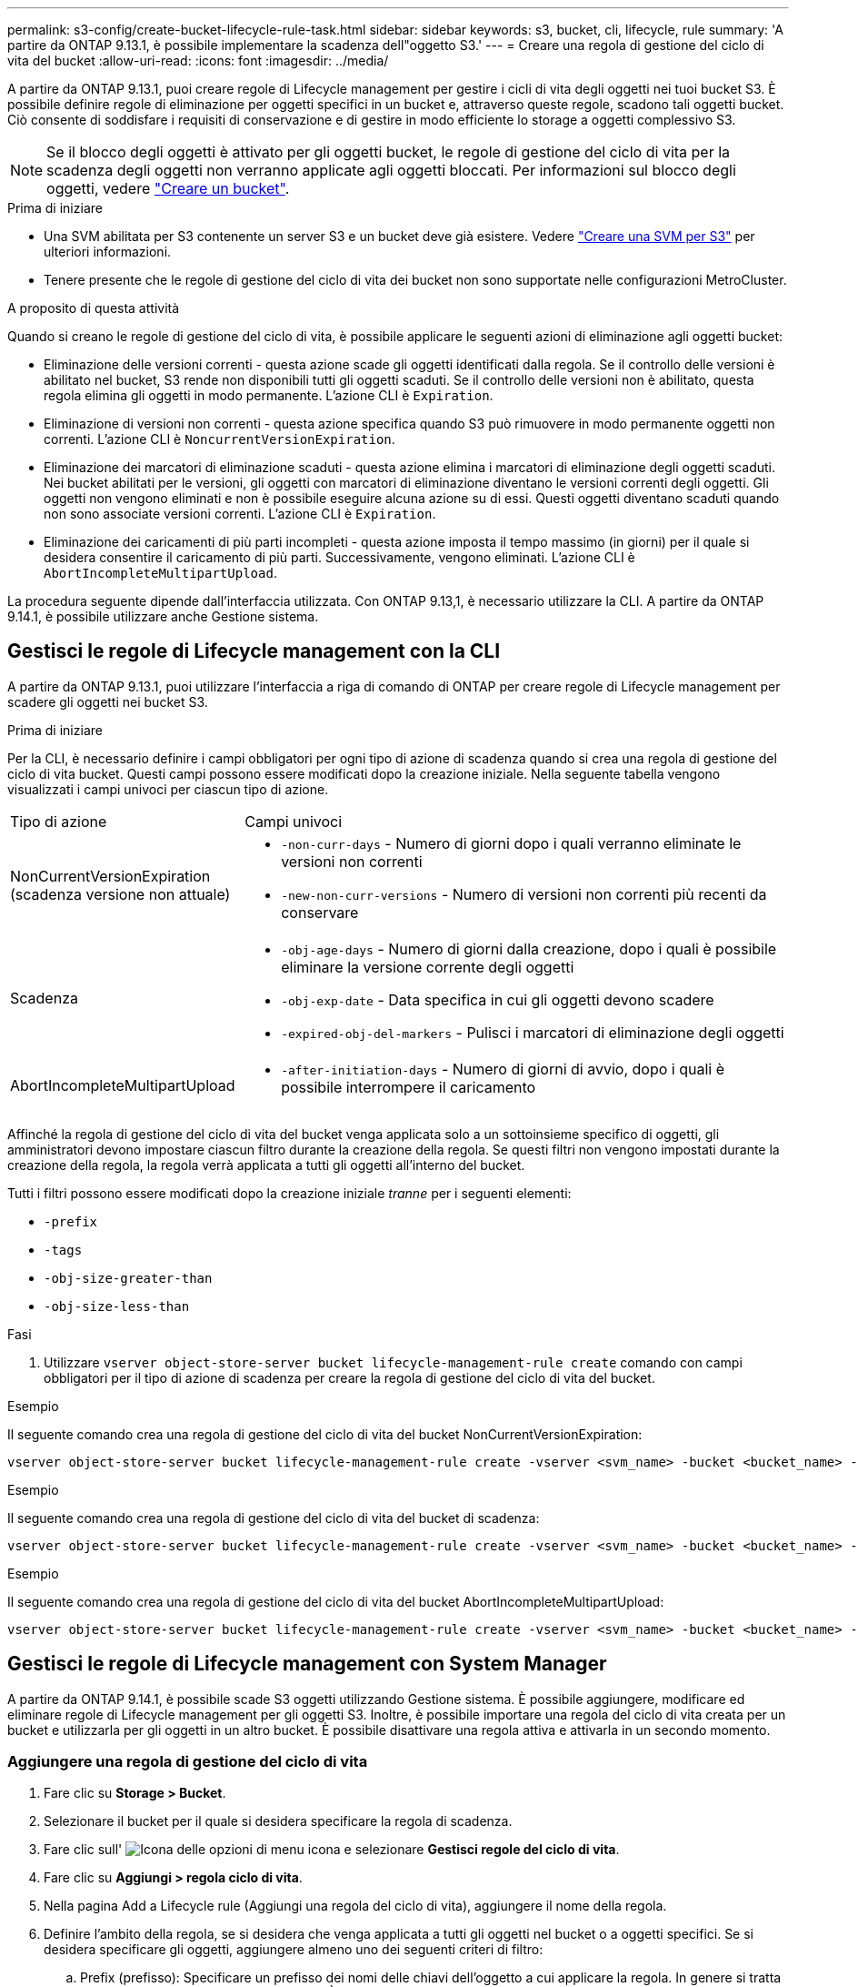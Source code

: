 ---
permalink: s3-config/create-bucket-lifecycle-rule-task.html 
sidebar: sidebar 
keywords: s3, bucket, cli, lifecycle, rule 
summary: 'A partire da ONTAP 9.13.1, è possibile implementare la scadenza dell"oggetto S3.' 
---
= Creare una regola di gestione del ciclo di vita del bucket
:allow-uri-read: 
:icons: font
:imagesdir: ../media/


[role="lead"]
A partire da ONTAP 9.13.1, puoi creare regole di Lifecycle management per gestire i cicli di vita degli oggetti nei tuoi bucket S3. È possibile definire regole di eliminazione per oggetti specifici in un bucket e, attraverso queste regole, scadono tali oggetti bucket. Ciò consente di soddisfare i requisiti di conservazione e di gestire in modo efficiente lo storage a oggetti complessivo S3.


NOTE: Se il blocco degli oggetti è attivato per gli oggetti bucket, le regole di gestione del ciclo di vita per la scadenza degli oggetti non verranno applicate agli oggetti bloccati. Per informazioni sul blocco degli oggetti, vedere link:../s3-config/create-bucket-task.html["Creare un bucket"].

.Prima di iniziare
* Una SVM abilitata per S3 contenente un server S3 e un bucket deve già esistere. Vedere link:create-svm-s3-task.html["Creare una SVM per S3"] per ulteriori informazioni.
* Tenere presente che le regole di gestione del ciclo di vita dei bucket non sono supportate nelle configurazioni MetroCluster.


.A proposito di questa attività
Quando si creano le regole di gestione del ciclo di vita, è possibile applicare le seguenti azioni di eliminazione agli oggetti bucket:

* Eliminazione delle versioni correnti - questa azione scade gli oggetti identificati dalla regola. Se il controllo delle versioni è abilitato nel bucket, S3 rende non disponibili tutti gli oggetti scaduti. Se il controllo delle versioni non è abilitato, questa regola elimina gli oggetti in modo permanente. L'azione CLI è `Expiration`.
* Eliminazione di versioni non correnti - questa azione specifica quando S3 può rimuovere in modo permanente oggetti non correnti. L'azione CLI è `NoncurrentVersionExpiration`.
* Eliminazione dei marcatori di eliminazione scaduti - questa azione elimina i marcatori di eliminazione degli oggetti scaduti.
Nei bucket abilitati per le versioni, gli oggetti con marcatori di eliminazione diventano le versioni correnti degli oggetti. Gli oggetti non vengono eliminati e non è possibile eseguire alcuna azione su di essi. Questi oggetti diventano scaduti quando non sono associate versioni correnti. L'azione CLI è `Expiration`.
* Eliminazione dei caricamenti di più parti incompleti - questa azione imposta il tempo massimo (in giorni) per il quale si desidera consentire il caricamento di più parti. Successivamente, vengono eliminati. L'azione CLI è `AbortIncompleteMultipartUpload`.


La procedura seguente dipende dall'interfaccia utilizzata. Con ONTAP 9.13,1, è necessario utilizzare la CLI. A partire da ONTAP 9.14.1, è possibile utilizzare anche Gestione sistema.



== Gestisci le regole di Lifecycle management con la CLI

A partire da ONTAP 9.13.1, puoi utilizzare l'interfaccia a riga di comando di ONTAP per creare regole di Lifecycle management per scadere gli oggetti nei bucket S3.

.Prima di iniziare
Per la CLI, è necessario definire i campi obbligatori per ogni tipo di azione di scadenza quando si crea una regola di gestione del ciclo di vita bucket. Questi campi possono essere modificati dopo la creazione iniziale. Nella seguente tabella vengono visualizzati i campi univoci per ciascun tipo di azione.

[cols="30,70"]
|===


| Tipo di azione | Campi univoci 


 a| 
NonCurrentVersionExpiration (scadenza versione non attuale)
 a| 
* `-non-curr-days` - Numero di giorni dopo i quali verranno eliminate le versioni non correnti
* `-new-non-curr-versions` - Numero di versioni non correnti più recenti da conservare




 a| 
Scadenza
 a| 
* `-obj-age-days` - Numero di giorni dalla creazione, dopo i quali è possibile eliminare la versione corrente degli oggetti
* `-obj-exp-date` - Data specifica in cui gli oggetti devono scadere
* `-expired-obj-del-markers` - Pulisci i marcatori di eliminazione degli oggetti




 a| 
AbortIncompleteMultipartUpload
 a| 
* `-after-initiation-days` - Numero di giorni di avvio, dopo i quali è possibile interrompere il caricamento


|===
Affinché la regola di gestione del ciclo di vita del bucket venga applicata solo a un sottoinsieme specifico di oggetti, gli amministratori devono impostare ciascun filtro durante la creazione della regola. Se questi filtri non vengono impostati durante la creazione della regola, la regola verrà applicata a tutti gli oggetti all'interno del bucket.

Tutti i filtri possono essere modificati dopo la creazione iniziale _tranne_ per i seguenti elementi: +

* `-prefix`
* `-tags`
* `-obj-size-greater-than`
* `-obj-size-less-than`


.Fasi
. Utilizzare `vserver object-store-server bucket lifecycle-management-rule create` comando con campi obbligatori per il tipo di azione di scadenza per creare la regola di gestione del ciclo di vita del bucket.


.Esempio
Il seguente comando crea una regola di gestione del ciclo di vita del bucket NonCurrentVersionExpiration:

[listing]
----
vserver object-store-server bucket lifecycle-management-rule create -vserver <svm_name> -bucket <bucket_name> -rule-id <rule_name> -action NonCurrentVersionExpiration -index <lifecycle_rule_index_integer> -is-enabled {true|false} -prefix <object_name> -tags <text> -obj-size-greater-than {<integer>[KB|MB|GB|TB|PB]} -obj-size-less-than {<integer>[KB|MB|GB|TB|PB]} -new-non-curr-versions <integer> -non-curr-days <integer>
----
.Esempio
Il seguente comando crea una regola di gestione del ciclo di vita del bucket di scadenza:

[listing]
----
vserver object-store-server bucket lifecycle-management-rule create -vserver <svm_name> -bucket <bucket_name> -rule-id <rule_name> -action Expiration -index <lifecycle_rule_index_integer> -is-enabled {true|false} -prefix <object_name> -tags <text> -obj-size-greater-than {<integer>[KB|MB|GB|TB|PB]} -obj-size-less-than {<integer>[KB|MB|GB|TB|PB]} -obj-age-days <integer> -obj-exp-date <"MM/DD/YYYY HH:MM:SS"> -expired-obj-del-marker {true|false}
----
.Esempio
Il seguente comando crea una regola di gestione del ciclo di vita del bucket AbortIncompleteMultipartUpload:

[listing]
----
vserver object-store-server bucket lifecycle-management-rule create -vserver <svm_name> -bucket <bucket_name> -rule-id <rule_name> -action AbortIncompleteMultipartUpload -index <lifecycle_rule_index_integer> -is-enabled {true|false} -prefix <object_name> -tags <text> -obj-size-greater-than {<integer>[KB|MB|GB|TB|PB]} -obj-size-less-than {<integer>[KB|MB|GB|TB|PB]} -after-initiation-days <integer>
----


== Gestisci le regole di Lifecycle management con System Manager

A partire da ONTAP 9.14.1, è possibile scade S3 oggetti utilizzando Gestione sistema. È possibile aggiungere, modificare ed eliminare regole di Lifecycle management per gli oggetti S3. Inoltre, è possibile importare una regola del ciclo di vita creata per un bucket e utilizzarla per gli oggetti in un altro bucket. È possibile disattivare una regola attiva e attivarla in un secondo momento.



=== Aggiungere una regola di gestione del ciclo di vita

. Fare clic su *Storage > Bucket*.
. Selezionare il bucket per il quale si desidera specificare la regola di scadenza.
. Fare clic sull' image:icon_kabob.gif["Icona delle opzioni di menu"] icona e selezionare *Gestisci regole del ciclo di vita*.
. Fare clic su *Aggiungi > regola ciclo di vita*.
. Nella pagina Add a Lifecycle rule (Aggiungi una regola del ciclo di vita), aggiungere il nome della regola.
. Definire l'ambito della regola, se si desidera che venga applicata a tutti gli oggetti nel bucket o a oggetti specifici. Se si desidera specificare gli oggetti, aggiungere almeno uno dei seguenti criteri di filtro:
+
.. Prefix (prefisso): Specificare un prefisso dei nomi delle chiavi dell'oggetto a cui applicare la regola. In genere si tratta del percorso o della cartella dell'oggetto. È possibile immettere un prefisso per regola. A meno che non venga fornito un prefisso valido, la regola si applica a tutti gli oggetti in un bucket.
.. Tag: Specificare fino a tre coppie chiave e valore (tag) per gli oggetti a cui la regola deve essere applicata. Per il filtraggio vengono utilizzate solo chiavi valide. Il valore è facoltativo. Tuttavia, se si aggiungono valori, assicurarsi di aggiungere solo valori validi per le chiavi corrispondenti.
.. Dimensioni: È possibile limitare l'ambito tra le dimensioni minime e massime degli oggetti. È possibile immettere uno o entrambi i valori. L'unità predefinita è MiB.


. Specificare l'azione:
+
.. *Scade la versione corrente degli oggetti*: Impostare una regola per rendere tutti gli oggetti correnti permanentemente non disponibili dopo un numero specifico di giorni dalla loro creazione o in una data specifica. Questa opzione non è disponibile se è selezionata l'opzione *Elimina marcatori eliminazione oggetto scaduto*.
.. *Eliminare definitivamente le versioni non correnti*: Specificare il numero di giorni dopo il quale la versione diventa non corrente e successivamente può essere eliminata, e il numero di versioni da conservare.
.. *Elimina marcatori di eliminazione oggetto scaduto*: Selezionare questa azione per eliminare gli oggetti con marcatori di eliminazione scaduti, ovvero i marcatori di eliminazione senza un oggetto corrente associato.
+

NOTE: Questa opzione non è disponibile quando si seleziona l'opzione *scadenza della versione corrente degli oggetti* che elimina automaticamente tutti gli oggetti dopo il periodo di conservazione. Questa opzione diventa anche non disponibile quando si utilizzano i tag degli oggetti per il filtraggio.

.. *Elimina upload multiparte incompleti*: Consente di impostare il numero di giorni dopo il quale i caricamenti multiparte incompleti devono essere eliminati. Se i caricamenti multiparte in corso non riescono entro il periodo di conservazione specificato, è possibile eliminare i caricamenti multiparte incompleti. Questa opzione diventa non disponibile quando si utilizzano i tag degli oggetti per il filtraggio.
.. Fare clic su *Save* (Salva).






=== Importare una regola del ciclo di vita

. Fare clic su *Storage > Bucket*.
. Selezionare il bucket per il quale si desidera importare la regola di scadenza.
. Fare clic sull' image:icon_kabob.gif["Icona delle opzioni di menu"] icona e selezionare *Gestisci regole del ciclo di vita*.
. Fare clic su *Aggiungi > Importa una regola*.
. Selezionare il bucket dal quale si desidera importare la regola. Vengono visualizzate le regole di gestione del ciclo di vita definite per il bucket selezionato.
. Selezionare la regola che si desidera importare. È possibile selezionare una regola alla volta, mentre la selezione predefinita è la prima regola.
. Fare clic su *Importa*.




=== Modificare, eliminare o disattivare una regola

È possibile modificare solo le azioni di Lifecycle management associate alla regola. Se la regola è stata filtrata con tag Object, le opzioni *Delete Expired Object DELETE Marker* e *Delete incomplete Multipart Uploads* non sono disponibili.

Quando si elimina una regola, tale regola non verrà più applicata agli oggetti precedentemente associati.

. Fare clic su *Storage > Bucket*.
. Selezionare il bucket per il quale si desidera modificare, eliminare o disattivare la regola di gestione del ciclo di vita.
. Fare clic sull' image:icon_kabob.gif["Icona delle opzioni di menu"] icona e selezionare *Gestisci regole del ciclo di vita*.
. Selezionare la regola richiesta. È possibile modificare e disattivare una regola alla volta. È possibile eliminare più regole contemporaneamente.
. Selezionare *Modifica*, *Elimina* o *Disabilita* e completare la procedura.

